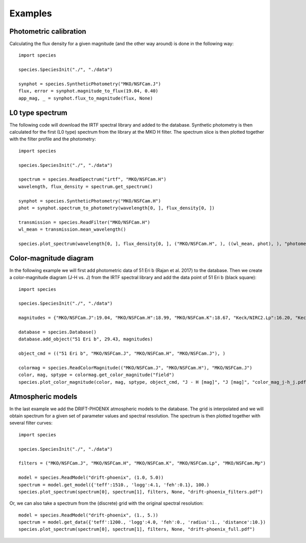 .. _examples:

Examples
========

Photometric calibration
-----------------------

Calculating the flux density for a given magnitude (and the other way around) is done in the following way::

   import species

   species.SpeciesInit("./", "./data")

   synphot = species.SyntheticPhotometry("MKO/NSFCam.J")
   flux, error = synphot.magnitude_to_flux(19.04, 0.40)
   app_mag, _ = synphot.flux_to_magnitude(flux, None)

L0 type spectrum
----------------

The following code will download the IRTF spectral library and added to the database. Synthetic photometry is then calculated for the first (L0 type) spectrum from the library at the MKO H filter. The spectrum slice is then plotted together with the filter profile and the photometry::

   import species

   species.SpeciesInit("./", "./data")

   spectrum = species.ReadSpectrum("irtf", "MKO/NSFCam.H")
   wavelength, flux_density = spectrum.get_spectrum()

   synphot = species.SyntheticPhotometry("MKO/NSFCam.H")
   phot = synphot.spectrum_to_photometry(wavelength[0, ], flux_density[0, ])

   transmission = species.ReadFilter("MKO/NSFCam.H")
   wl_mean = transmission.mean_wavelength()

   species.plot_spectrum(wavelength[0, ], flux_density[0, ], ("MKO/NSFCam.H", ), ((wl_mean, phot), ), "photometry.pdf")

.. image:: _images/photometry.png
   :width: 80%
   :align: center

Color-magnitude diagram
-----------------------

In the following example we will first add photometric data of 51 Eri b (Rajan et al. 2017) to the database. Then we create a color-magnitude diagram (J-H vs. J) from the IRTF spectral library and add the data point of 51 Eri b (black square)::

   import species

   species.SpeciesInit("./", "./data")

   magnitudes = {"MKO/NSFCam.J":19.04, "MKO/NSFCam.H":18.99, "MKO/NSFCam.K":18.67, "Keck/NIRC2.Lp":16.20, "Keck/NIRC2.Mp":16.1}

   database = species.Database()
   database.add_object("51 Eri b", 29.43, magnitudes)

   object_cmd = (("51 Eri b", "MKO/NSFCam.J", "MKO/NSFCam.H", "MKO/NSFCam.J"), )

   colormag = species.ReadColorMagnitude(("MKO/NSFCam.J", "MKO/NSFCam.H"), "MKO/NSFCam.J")
   color, mag, sptype = colormag.get_color_magnitude("field")
   species.plot_color_magnitude(color, mag, sptype, object_cmd, "J - H [mag]", "J [mag]", "color_mag_j-h_j.pdf")

.. image:: _images/color_mag.png
   :width: 70%
   :align: center

Atmospheric models
------------------

In the last example we add the DRIFT-PHOENIX atmospheric models to the database. The grid is interpolated and we will obtain spectrum for a given set of parameter values and spectral resolution. The spectrum is then plotted together with several filter curves::

   import species

   species.SpeciesInit("./", "./data")

   filters = ("MKO/NSFCam.J", "MKO/NSFCam.H", "MKO/NSFCam.K", "MKO/NSFCam.Lp", "MKO/NSFCam.Mp")

   model = species.ReadModel("drift-phoenix", (1.0, 5.0))
   spectrum = model.get_model({'teff':1510., 'logg':4.1, 'feh':0.1}, 100.)
   species.plot_spectrum(spectrum[0], spectrum[1], filters, None, "drift-phoenix_filters.pdf")

.. image:: _images/drift-phoenix_filters.png
   :width: 80%
   :align: center

Or, we can also take a spectrum from the (discrete) grid with the original spectral resolution::

   model = species.ReadModel("drift-phoenix", (1., 5.))
   spectrum = model.get_data({'teff':1200., 'logg':4.0, 'feh':0., 'radius':1., 'distance':10.})
   species.plot_spectrum(spectrum[0], spectrum[1], filters, None, "drift-phoenix_full.pdf")

.. image:: _images/drift-phoenix_full.png
   :width: 80%
   :align: center